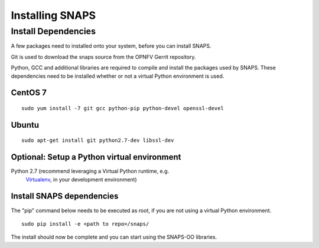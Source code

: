 ****************
Installing SNAPS
****************


Install Dependencies
====================
A few packages need to installed onto your system, before you can install SNAPS.

Git is used to download the snaps source from the OPNFV Gerrit repository.

Python, GCC and additional libraries are required to compile and install the packages used by SNAPS.  These
dependencies need to be installed whether or not a virtual Python environment is used.

CentOS 7
--------

::

    sudo yum install -7 git gcc python-pip python-devel openssl-devel

Ubuntu
------
::

      sudo apt-get install git python2.7-dev libssl-dev

Optional: Setup a Python virtual environment
--------------------------------------------

Python 2.7 (recommend leveraging a Virtual Python runtime, e.g.
   `Virtualenv <https://virtualenv.pypa.io>`__, in your development
   environment)

Install SNAPS dependencies
--------------------------

The "pip" command below needs to be executed as root, if you are not using a virtual Python environment.

::

   sudo pip install -e <path to repo>/snaps/

The install should now be complete and you can start using the SNAPS-OO libraries.
